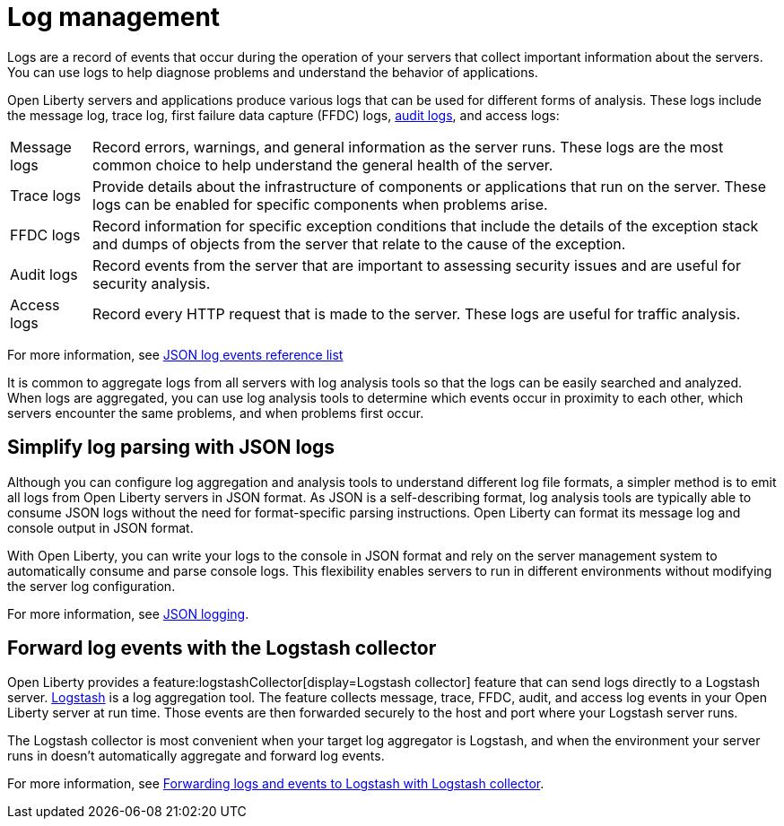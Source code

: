 // Copyright (c) 2020 IBM Corporation and others.
// Licensed under Creative Commons Attribution-NoDerivatives
// 4.0 International (CC BY-ND 4.0)
//   https://creativecommons.org/licenses/by-nd/4.0/
//
// Contributors:
//     IBM Corporation
//
:page-layout: general-reference
:page-type: general
:seo-title: Log management - OpenLiberty.io
:seo-description:
= Log management

Logs are a record of events that occur during the operation of your servers that collect important information about the servers. You can use logs to help diagnose problems and understand the behavior of applications.

Open Liberty servers and applications produce various logs that can be used for different forms of analysis. These logs include the message log, trace log, first failure data capture (FFDC) logs, xref:audit-logs.adoc[audit logs], and access logs:

[horizontal]
Message logs:: Record errors, warnings, and general information as the server runs. These logs are the most common choice to help understand the general health of the server.
Trace logs:: Provide details about the infrastructure of components or applications that run on the server. These logs can be enabled for specific components when problems arise.
FFDC logs:: Record information for specific exception conditions that include the details of the exception stack and dumps of objects from the server that relate to the cause of the exception.
Audit logs:: Record events from the server that are important to assessing security issues and are useful for security analysis.
Access logs:: Record every HTTP request that is made to the server. These logs are useful for traffic analysis.

For more information, see xref:json-log-events-list.adoc[JSON log events reference list]

It is common to aggregate logs from all servers with log analysis tools so that the logs can be easily searched and analyzed. When logs are aggregated, you can use log analysis tools to determine which events occur in proximity to each other, which servers encounter the same problems, and when problems first occur.

== Simplify log parsing with JSON logs

Although you can configure log aggregation and analysis tools to understand different log file formats, a simpler method is to emit all logs from Open Liberty servers in JSON format. As JSON is a self-describing format, log analysis tools are typically able to consume JSON logs without the need for format-specific parsing instructions. Open Liberty can format its message log and console output in JSON format.

With Open Liberty, you can write your logs to the console in JSON format and rely on the server management system to automatically consume and parse console logs. This flexibility enables servers to run in different environments without modifying the server log configuration.

For more information, see xref:log-trace-configuration.adoc#_json_logging[JSON logging].

== Forward log events with the Logstash collector

Open Liberty provides a feature:logstashCollector[display=Logstash collector] feature that can send logs directly to a Logstash server. https://www.elastic.co/logstash[Logstash] is a log aggregation tool. The feature collects message, trace, FFDC, audit, and access log events in your Open Liberty server at run time. Those events are then forwarded securely to the host and port where your Logstash server runs.

The Logstash collector is most convenient when your target log aggregator is Logstash, and when the environment your server runs in doesn't automatically aggregate and forward log events.

For more information, see xref:forwarding-logs-logstash.adoc[Forwarding logs and events to Logstash with Logstash collector].

